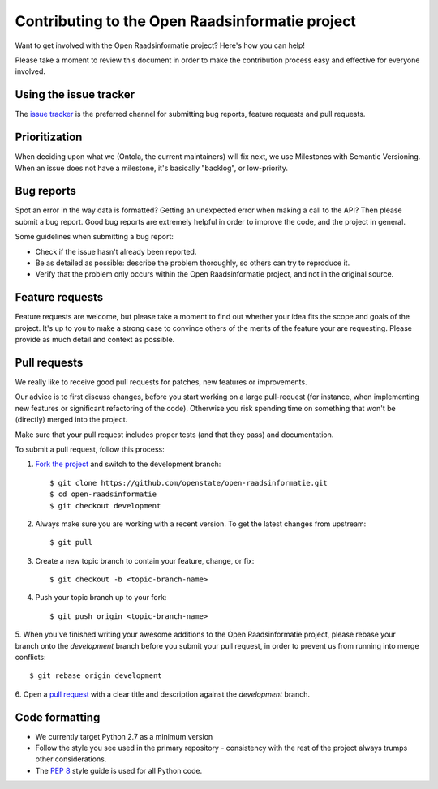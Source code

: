 Contributing to the Open Raadsinformatie project
================================================

Want to get involved with the Open Raadsinformatie project? Here's how you can help!

Please take a moment to review this document in order to make the contribution process easy and effective for everyone
involved.

Using the issue tracker
-----------------------

The `issue tracker <https://github.com/openstate/open-raadsinformatie/issues>`_ is the preferred channel for submitting
bug reports, feature requests and pull requests.

Prioritization
--------------

When deciding upon what we (Ontola, the current maintainers) will fix next, we use Milestones with Semantic Versioning. When an issue does not have a milestone, it's basically "backlog", or low-priority.

Bug reports
-----------

Spot an error in the way data is formatted? Getting an unexpected error when making a call to the API? Then please
submit a bug report. Good bug reports are extremely helpful in order to improve the code, and the project in general.

Some guidelines when submitting a bug report:

- Check if the issue hasn't already been reported.
- Be as detailed as possible: describe the problem thoroughly, so others can try to reproduce it.
- Verify that the problem only occurs within the Open Raadsinformatie project, and not in the original source.

Feature requests
----------------

Feature requests are welcome, but please take a moment to find out whether your idea fits the scope and goals of the
project. It's up to you to make a strong case to convince others of the merits of the feature your are requesting.
Please provide as much detail and context as possible.

Pull requests
-------------

We really like to receive good pull requests for patches, new features or improvements.

Our advice is to first discuss changes, before you start working on a large pull-request (for instance, when
implementing new features or significant refactoring of the code). Otherwise you risk spending time on something that
won't be (directly) merged into the project.

Make sure that your pull request includes proper tests (and that they pass) and documentation.

To submit a pull request, follow this process:

1. `Fork the project <http://help.github.com/fork-a-repo/>`_ and switch to the development branch::

   $ git clone https://github.com/openstate/open-raadsinformatie.git
   $ cd open-raadsinformatie
   $ git checkout development

2. Always make sure you are working with a recent version. To get the latest changes from upstream::

   $ git pull

3. Create a new topic branch to contain your feature, change, or fix::

   $ git checkout -b <topic-branch-name>

4. Push your topic branch up to your fork::

   $ git push origin <topic-branch-name>

5. When you've finished writing your awesome additions to the Open Raadsinformatie project, please rebase your branch
onto the `development` branch before you submit your pull request, in order to prevent us from running into merge
conflicts::

   $ git rebase origin development

6. Open a `pull request <https://help.github.com/articles/using-pull-requests/>`_ with a clear title and description
against the `development` branch.

.. _dev_coding_conventions:

Code formatting
---------------

- We currently target Python 2.7 as a minimum version
- Follow the style you see used in the primary repository - consistency with the rest of the project always trumps other considerations.
- The `PEP 8 <https://www.python.org/dev/peps/pep-0008/>`_ style guide is used for all Python code.
